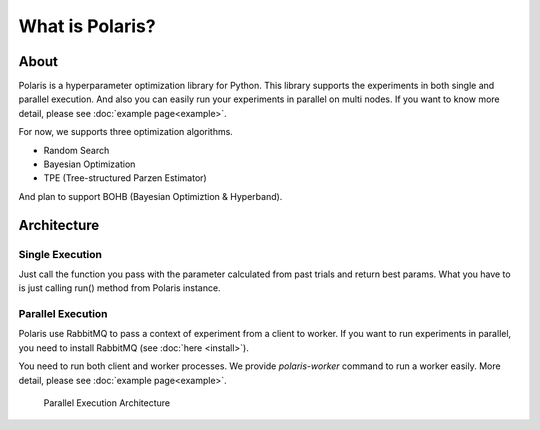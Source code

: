 ================
What is Polaris?
================

About
=========

Polaris is a hyperparameter optimization library for Python.
This library supports the experiments in both single and parallel execution.
And also you can easily run your experiments in parallel on multi nodes.
If you want to know more detail, please see :doc:`example page<example>`.

For now, we supports three optimization algorithms.

* Random Search
* Bayesian Optimization
* TPE (Tree-structured Parzen Estimator)

And plan to support BOHB (Bayesian Optimiztion & Hyperband).

Architecture
============

Single Execution
-----------------

Just call the function you pass with the parameter calculated from past trials and return best params.
What you have to is just calling run() method from Polaris instance.

Parallel Execution
-------------------

Polaris use RabbitMQ to pass a context of experiment from a client to worker.
If you want to run experiments in parallel, you need to install RabbitMQ (see :doc:`here <install>`).

You need to run both client and worker processes.
We provide `polaris-worker` command to run a worker easily.
More detail, please see :doc:`example page<example>`.

.. figure:: ./_images/parallel_architecture.png
  :alt: Parallel Execution Architecture

  Parallel Execution Architecture

